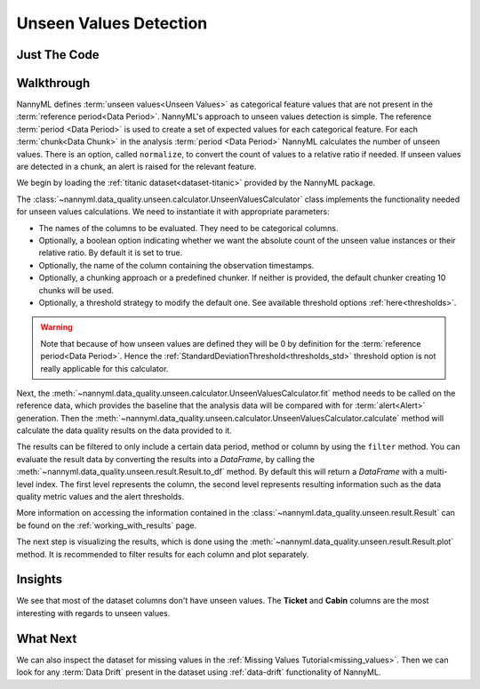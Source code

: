 .. _unseen_values:

=======================
Unseen Values Detection
=======================

Just The Code
-------------

.. nbimport::
    :path: ./example_notebooks/Tutorial - Unseen Values.ipynb
    :cells: 1 3 4 6

.. _unseen_values_walkthrough:

Walkthrough
-----------

NannyML defines :term:`unseen values<Unseen Values>` as categorical feature values that are not present
in the :term:`reference period<Data Period>`.
NannyML's approach to unseen values detection is simple.
The reference :term:`period <Data Period>` is used to create a set of expected values for
each categorical feature.
For each :term:`chunk<Data Chunk>` in the analysis :term:`period <Data Period>`
NannyML calculates the number of unseen values. There is an option,
called ``normalize``, to convert the count of values to a relative ratio if needed.
If unseen values are detected in a chunk, an alert is raised for the relevant feature.

We begin by loading the :ref:`titanic dataset<dataset-titanic>` provided by the NannyML package.

.. nbimport::
    :path: ./example_notebooks/Tutorial - Unseen Values.ipynb
    :cells: 1

.. nbtable::
    :path: ./example_notebooks/Tutorial - Unseen Values.ipynb
    :cell: 2

The :class:`~nannyml.data_quality.unseen.calculator.UnseenValuesCalculator` class implements
the functionality needed for unseen values calculations.
We need to instantiate it with appropriate parameters:

- The names of the columns to be evaluated. They need to be categorical columns.
- Optionally, a boolean option indicating whether we want the absolute count of the unseen
  value instances or their relative ratio. By default it is set to true.
- Optionally, the name of the column containing the observation timestamps.
- Optionally, a chunking approach or a predefined chunker. If neither is provided, the default
  chunker creating 10 chunks will be used.
- Optionally, a threshold strategy to modify the default one. See available threshold options
  :ref:`here<thresholds>`.

.. warning::

    Note that because of how unseen values are defined they will be 0 by definition
    for the :term:`reference period<Data Period>`. Hence the
    :ref:`StandardDeviationThreshold<thresholds_std>`
    threshold option is not really applicable for this calculator.


.. nbimport::
    :path: ./example_notebooks/Tutorial - Unseen Values.ipynb
    :cells: 3

Next, the :meth:`~nannyml.data_quality.unseen.calculator.UnseenValuesCalculator.fit` method needs
to be called on the reference data, which provides the baseline that the analysis data will be
compared with for :term:`alert<Alert>` generation. Then the
:meth:`~nannyml.data_quality.unseen.calculator.UnseenValuesCalculator.calculate` method will
calculate the data quality results on the data provided to it.

The results can be filtered to only include a certain data period, method or column by using the ``filter`` method.
You can evaluate the result data by converting the results into a `DataFrame`,
by calling the :meth:`~nannyml.data_quality.unseen.result.Result.to_df` method.
By default this will return a `DataFrame` with a multi-level index. The first level represents the column, the second level
represents resulting information such as the data quality metric values and the alert thresholds.

.. nbimport::
    :path: ./example_notebooks/Tutorial - Unseen Values.ipynb
    :cells: 4

.. nbtable::
    :path: ./example_notebooks/Tutorial - Unseen Values.ipynb
    :cell: 5

More information on accessing the information contained in the
:class:`~nannyml.data_quality.unseen.result.Result`
can be found on the :ref:`working_with_results` page.

The next step is visualizing the results, which is done using the
:meth:`~nannyml.data_quality.unseen.result.Result.plot` method.
It is recommended to filter results for each column and plot separately.

.. nbimport::
    :path: ./example_notebooks/Tutorial - Unseen Values.ipynb
    :cells: 6

.. image:: /_static/tutorials/data_quality/unseen-titanic-Cabin.svg
.. image:: /_static/tutorials/data_quality/unseen-titanic-Embarked.svg
.. image:: /_static/tutorials/data_quality/unseen-titanic-Sex.svg
.. image:: /_static/tutorials/data_quality/unseen-titanic-Ticket.svg

Insights
--------

We see that most of the dataset columns don't have unseen values. The **Ticket** and **Cabin**
columns are the most interesting with regards to unseen values.


What Next
---------

We can also inspect the dataset for missing values in the :ref:`Missing Values Tutorial<missing_values>`.
Then we can look for any :term:`Data Drift` present in the dataset using :ref:`data-drift` functionality of
NannyML.
